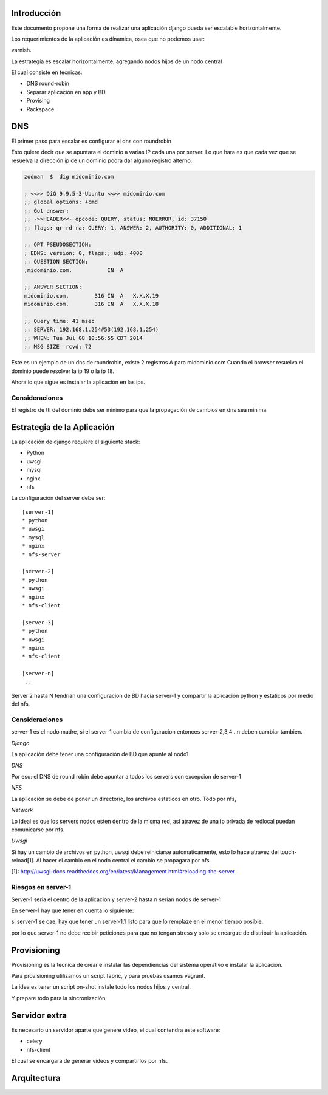 Introducción
============

Este documento propone una forma de realizar una aplicación django pueda ser escalable horizontalmente.

Los requerimientos de la aplicación es dínamica, osea que no podemos usar:

varnish.

La estrategía es escalar horizontalmente, agregando nodos hijos de un nodo central

El cual consiste en tecnicas:

* DNS round-robin
* Separar aplicación en app y BD
* Provising
* Rackspace

DNS
===

El primer paso para escalar es configurar el dns con roundrobin

Esto quiere decir que se apuntara el dominio a varias IP cada una por server.
Lo que hara es que cada vez que se resuelva la dirección ip de un dominio podra dar 
alguno registro alterno.

.. code-block:: bash

    zodman  $  dig midominio.com

    ; <<>> DiG 9.9.5-3-Ubuntu <<>> midominio.com
    ;; global options: +cmd
    ;; Got answer:
    ;; ->>HEADER<<- opcode: QUERY, status: NOERROR, id: 37150
    ;; flags: qr rd ra; QUERY: 1, ANSWER: 2, AUTHORITY: 0, ADDITIONAL: 1

    ;; OPT PSEUDOSECTION:
    ; EDNS: version: 0, flags:; udp: 4000
    ;; QUESTION SECTION:
    ;midominio.com.           IN  A

    ;; ANSWER SECTION:
    midominio.com.        316 IN  A   X.X.X.19
    midominio.com.        316 IN  A   X.X.X.18

    ;; Query time: 41 msec
    ;; SERVER: 192.168.1.254#53(192.168.1.254)
    ;; WHEN: Tue Jul 08 10:56:55 CDT 2014
    ;; MSG SIZE  rcvd: 72



Este es un ejemplo de un dns de roundrobin, existe 2 registros A para midominio.com
Cuando el browser resuelva el dominio puede resolver la ip 19 o la ip 18.

Ahora lo que sigue es instalar la aplicación en las ips.

Consideraciones
---------------

El registro de ttl del dominio debe ser minimo para que la propagación de cambios en dns sea minima.

Estrategia de la Aplicación
===========================

La aplicación de django requiere el siguiente stack:

* Python
* uwsgi
* mysql
* nginx
* nfs

La configuración del server debe ser:
::
    [server-1]
    * python
    * uwsgi
    * mysql
    * nginx
    * nfs-server

    [server-2]
    * python
    * uwsgi
    * nginx
    * nfs-client

    [server-3]
    * python 
    * uwsgi
    * nginx
    * nfs-client

    [server-n]
     ..

Server 2 hasta N tendrian una configuracion de BD hacia server-1 y compartir la aplicación python y estaticos por medio del nfs.

Consideraciones
---------------

server-1 es el nodo madre, si el server-1 cambia de configuracion entonces server-2,3,4 ..n deben cambiar tambien.

*Django*

La aplicación debe tener una configuración de BD que apunte al nodo1

*DNS*

Por eso: el DNS de round robin debe apuntar a todos los servers con excepcion de server-1

*NFS*

La aplicación se debe de poner un directorio, los archivos estaticos en otro. Todo por nfs, 


*Network*

Lo ideal es que los servers nodos esten dentro de la misma red, asi atravez de una ip privada de redlocal puedan comunicarse por nfs.

*Uwsgi*

Si hay un cambio de archivos en python, uwsgi debe reiniciarse automaticamente, esto lo hace atravez del touch-reload[1]. 
Al hacer el cambio en el nodo central el cambio se propagara por nfs.

[1]: http://uwsgi-docs.readthedocs.org/en/latest/Management.html#reloading-the-server


Riesgos en server-1
-------------------

Server-1 seria el centro de la aplicacion y server-2 hasta n serian nodos de server-1

En server-1 hay que tener en cuenta lo siguiente:

si server-1 se cae, hay que tener un server-1.1 listo para que lo remplaze en el menor tiempo posible.

por lo que server-1 no debe recibir peticiones para que no tengan stress y solo se encargue de distribuir la aplicación.


Provisioning
============

Provisioning es la tecnica de crear e instalar las dependiencias del sistema operativo e instalar la aplicación.

Para provisioning utilizamos un script fabric, y para pruebas usamos vagrant.

La idea es tener un script on-shot instale todo los nodos hijos y central.

Y prepare todo para la sincronización


Servidor extra
==============


Es necesario un servidor aparte que genere video, el cual contendra este software:

* celery
* nfs-client


El cual se encargara de generar videos y compartirlos por nfs.


Arquitectura
============

.. image:: _static/arch.png
